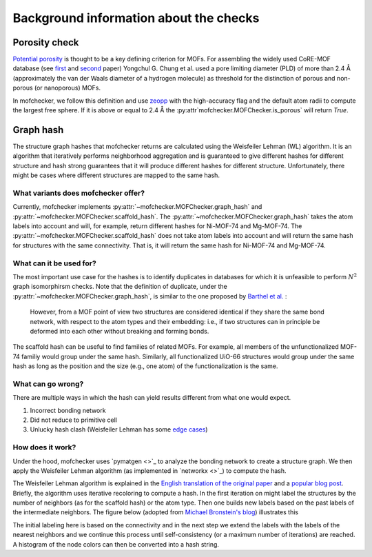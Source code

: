 Background information about the checks
=========================================


Porosity check
----------------
`Potential porosity <https://blogs.rsc.org/ce/2013/01/08/iupac-provisional-recommendations-on-metal-organic-framework-and-coordination-polymer-terminology/?doing_wp_cron=1616568093.4138350486755371093750>`_ is thought to be a key defining criterion for MOFs.
For assembling the widely used CoRE-MOF database (see `first <https://pubs.acs.org/doi/10.1021/cm502594j>`_ and `second <https://pubs.acs.org/doi/10.1021/acs.jced.9b00835>`_ paper) Yongchul G. Chung et al. used a pore limiting diameter (PLD) of more than 2.4 Å (approximately the van der Waals diameter of a hydrogen molecule) as threshold for the distinction of porous and non-porous (or nanoporous) MOFs.

In mofchecker, we follow this definition and use `zeopp <http://www.zeoplusplus.org/>`_ with the high-accuracy flag and the default atom radii to compute the largest free sphere. If it is above or equal to 2.4 Å the :py:attr`mofchecker.MOFChecker.is_porous` will return `True`.

Graph hash
-----------
The structure graph hashes that mofchecker returns are calculated using the Weisfeiler Lehman (WL) algorithm.
It is an algorithm that iteratively performs neighborhood aggregation and is guaranteed to give different hashes for different structure and hash strong guarantees that it will produce different hashes for different structure. Unfortunately, there might be cases where different structures are mapped to the same hash.

What variants does mofchecker offer?
..........................................

Currently, mofchecker implements :py:attr:`~mofchecker.MOFChecker.graph_hash` and :py:attr:`~mofchecker.MOFChecker.scaffold_hash`. The :py:attr:`~mofchecker.MOFChecker.graph_hash` takes the atom labels into account and will, for example, return different hashes for Ni-MOF-74 and Mg-MOF-74. The :py:attr:`~mofchecker.MOFChecker.scaffold_hash` does not take atom labels into account and will return the same hash for structures with the same connectivity. That is, it will return the same hash for Ni-MOF-74 and Mg-MOF-74.

.. image:: _static/hash_comparison_mof_74.jpg
  :width: 400
  :alt: Comparison of graph and scaffold hash.


What can it be used for?
............................

The most important use case for the hashes is to identify duplicates in databases for which it is unfeasible to perform :math:`N^2` graph isomorphirsm checks.
Note that the definition of duplicate, under the :py:attr:`~mofchecker.MOFChecker.graph_hash`, is similar to the one proposed by `Barthel et al. <https://pubs.acs.org/doi/pdf/10.1021/acs.cgd.7b01663>`_ :

    However, from a MOF point of view two structures are considered identical if they share the same bond network, with respect to the atom types and their embedding:
    i.e., if two structures can in principle be deformed into each other without breaking and forming bonds.

The scaffold hash can be useful to find families of related MOFs. For example, all members of the unfunctionalized MOF-74 familiy would group under the same hash. Similarly, all functionalized UiO-66 structures would group under the same hash as long as the position and the size (e.g., one atom) of the functionalization is the same.

What can go wrong?
.......................

There are multiple ways in which the hash can yield results different from what one would expect.

1. Incorrect bonding network
2. Did not reduce to primitive cell
3. Unlucky hash clash (Weisfeiler Lehman has some `edge cases <https://informaconnect.com/beyond-weisfeiler-lehman-using-substructures-for-provably-expressive-graph-neural-networks/>`_)


How does it work?
....................

Under the hood, mofchecker uses `pymatgen <>`_ to analyze the bonding network to create a structure graph.
We then apply the Weisfeiler Lehman algorithm (as implemented in `networkx <>`_) to compute the hash.

The Weisfeiler Lehman algorithm is explained in the `English translation of the original paper <https://www.iti.zcu.cz/wl2018/pdf/wl_paper_translation.pdf>`_
and a `popular blog post <https://davidbieber.com/post/2019-05-10-weisfeiler-lehman-isomorphism-test/#:~:text=The%20core%20idea%20of%20the,used%20to%20check%20for%20isomorphism>`_. Briefly, the algorithm uses iterative recoloring to compute a hash.
In the first iteration on might label the structures by the number of neighbors (as for the scaffold hash) or the atom type. Then one builds new labels based on the past labels of the intermediate neighbors. The figure below (adopted from `Michael Bronstein's blog <https://towardsdatascience.com/expressive-power-of-graph-neural-networks-and-the-weisefeiler-lehman-test-b883db3c7c49>`_) illustrates this

.. image:: _static/wl_hash.png
  :width: 400
  :alt: Illustration of the WL hashing algorithm, based on https://towardsdatascience.com/expressive-power-of-graph-neural-networks-and-the-weisefeiler-lehman-test-b883db3c7c49.

The initial labeling here is based on the connectivity and in the next step we extend the labels with the labels of the nearest neighbors and we continue this process until self-consistency (or a maximum number of iterations) are reached. A histogram of the node colors can then be converted into a hash string.
